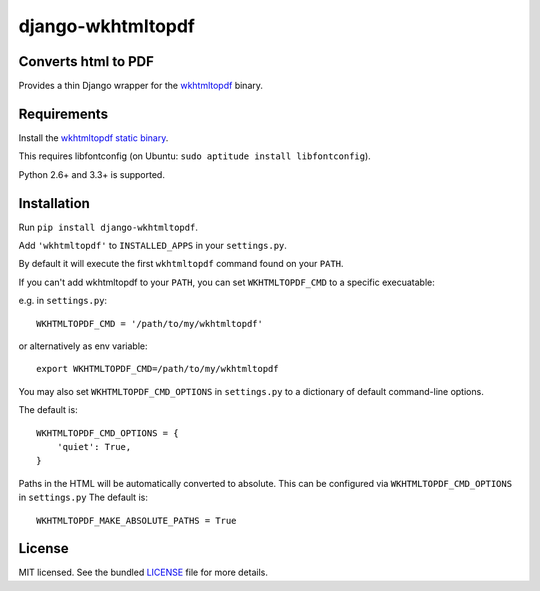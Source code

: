 django-wkhtmltopdf
==================

.. image:: https://badge.fury.io/py/django-wkhtmltopdf.png
    :target: http://badge.fury.io/py/django-wkhtmltopdf
    :alt: Latest version

.. image:: https://travis-ci.org/incuna/django-wkhtmltopdf.png?branch=master
   :target: https://travis-ci.org/incuna/django-wkhtmltopdf
   :alt: Travis-CI

.. image:: https://pypip.in/d/django-wkhtmltopdf/badge.png
    :target: https://crate.io/packages/django-wkhtmltopdf/
    :alt: Number of PyPI downloads


Converts html to PDF
--------------------

Provides a thin Django wrapper for the `wkhtmltopdf <http://wkhtmltopdf.org>`_ binary.

Requirements
------------

Install the `wkhtmltopdf static binary <http://wkhtmltopdf.org/downloads.html>`_.

This requires libfontconfig (on Ubuntu: ``sudo aptitude install libfontconfig``).

Python 2.6+ and 3.3+ is supported.


Installation
------------

Run ``pip install django-wkhtmltopdf``.

Add ``'wkhtmltopdf'`` to ``INSTALLED_APPS`` in your ``settings.py``.

By default it will execute the first ``wkhtmltopdf`` command found on your ``PATH``.

If you can't add wkhtmltopdf to your ``PATH``, you can set ``WKHTMLTOPDF_CMD`` to a
specific execuatable:

e.g. in ``settings.py``: ::

    WKHTMLTOPDF_CMD = '/path/to/my/wkhtmltopdf'

or alternatively as env variable: ::

    export WKHTMLTOPDF_CMD=/path/to/my/wkhtmltopdf

You may also set ``WKHTMLTOPDF_CMD_OPTIONS`` in ``settings.py`` to a dictionary
of default command-line options.

The default is: ::

    WKHTMLTOPDF_CMD_OPTIONS = {
        'quiet': True,
    }

Paths in the HTML will be automatically converted to absolute.
This can be configured via ``WKHTMLTOPDF_CMD_OPTIONS`` in ``settings.py``
The default is: ::

    WKHTMLTOPDF_MAKE_ABSOLUTE_PATHS = True


License
-------

MIT licensed. See the bundled `LICENSE <https://github.com/incuna/django-wkhtmltopdf/blob/master/LICENSE>`_ file for more details.
